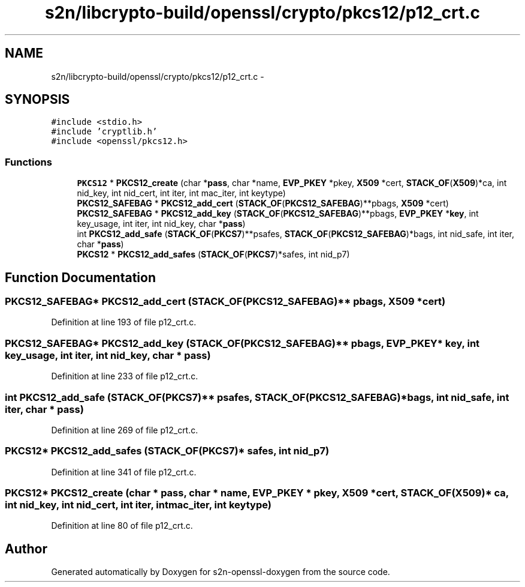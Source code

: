 .TH "s2n/libcrypto-build/openssl/crypto/pkcs12/p12_crt.c" 3 "Thu Jun 30 2016" "s2n-openssl-doxygen" \" -*- nroff -*-
.ad l
.nh
.SH NAME
s2n/libcrypto-build/openssl/crypto/pkcs12/p12_crt.c \- 
.SH SYNOPSIS
.br
.PP
\fC#include <stdio\&.h>\fP
.br
\fC#include 'cryptlib\&.h'\fP
.br
\fC#include <openssl/pkcs12\&.h>\fP
.br

.SS "Functions"

.in +1c
.ti -1c
.RI "\fBPKCS12\fP * \fBPKCS12_create\fP (char *\fBpass\fP, char *name, \fBEVP_PKEY\fP *pkey, \fBX509\fP *cert, \fBSTACK_OF\fP(\fBX509\fP)*ca, int nid_key, int nid_cert, int iter, int mac_iter, int keytype)"
.br
.ti -1c
.RI "\fBPKCS12_SAFEBAG\fP * \fBPKCS12_add_cert\fP (\fBSTACK_OF\fP(\fBPKCS12_SAFEBAG\fP)**pbags, \fBX509\fP *cert)"
.br
.ti -1c
.RI "\fBPKCS12_SAFEBAG\fP * \fBPKCS12_add_key\fP (\fBSTACK_OF\fP(\fBPKCS12_SAFEBAG\fP)**pbags, \fBEVP_PKEY\fP *\fBkey\fP, int key_usage, int iter, int nid_key, char *\fBpass\fP)"
.br
.ti -1c
.RI "int \fBPKCS12_add_safe\fP (\fBSTACK_OF\fP(\fBPKCS7\fP)**psafes, \fBSTACK_OF\fP(\fBPKCS12_SAFEBAG\fP)*bags, int nid_safe, int iter, char *\fBpass\fP)"
.br
.ti -1c
.RI "\fBPKCS12\fP * \fBPKCS12_add_safes\fP (\fBSTACK_OF\fP(\fBPKCS7\fP)*safes, int nid_p7)"
.br
.in -1c
.SH "Function Documentation"
.PP 
.SS "\fBPKCS12_SAFEBAG\fP* PKCS12_add_cert (\fBSTACK_OF\fP(\fBPKCS12_SAFEBAG\fP)** pbags, \fBX509\fP * cert)"

.PP
Definition at line 193 of file p12_crt\&.c\&.
.SS "\fBPKCS12_SAFEBAG\fP* PKCS12_add_key (\fBSTACK_OF\fP(\fBPKCS12_SAFEBAG\fP)** pbags, \fBEVP_PKEY\fP * key, int key_usage, int iter, int nid_key, char * pass)"

.PP
Definition at line 233 of file p12_crt\&.c\&.
.SS "int PKCS12_add_safe (\fBSTACK_OF\fP(\fBPKCS7\fP)** psafes, \fBSTACK_OF\fP(\fBPKCS12_SAFEBAG\fP)* bags, int nid_safe, int iter, char * pass)"

.PP
Definition at line 269 of file p12_crt\&.c\&.
.SS "\fBPKCS12\fP* PKCS12_add_safes (\fBSTACK_OF\fP(\fBPKCS7\fP)* safes, int nid_p7)"

.PP
Definition at line 341 of file p12_crt\&.c\&.
.SS "\fBPKCS12\fP* PKCS12_create (char * pass, char * name, \fBEVP_PKEY\fP * pkey, \fBX509\fP * cert, \fBSTACK_OF\fP(\fBX509\fP)* ca, int nid_key, int nid_cert, int iter, int mac_iter, int keytype)"

.PP
Definition at line 80 of file p12_crt\&.c\&.
.SH "Author"
.PP 
Generated automatically by Doxygen for s2n-openssl-doxygen from the source code\&.
